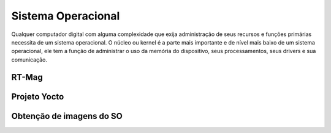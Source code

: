 Sistema Operacional 
====================

Qualquer computador digital com alguma complexidade que exija administração de seus
recursos e funções primárias necessita de um sistema operacional. O núcleo ou kernel é a
parte mais importante e de nível mais baixo de um sistema operacional, ele tem a função
de administrar o uso da memória do dispositivo, seus processamentos, seus drivers e sua
comunicação.



RT-Mag
~~~~~~~

Projeto Yocto
~~~~~~~~~~~~~~

Obtenção de imagens do SO
~~~~~~~~~~~~~~~~~~~~~~~~~~~~~


